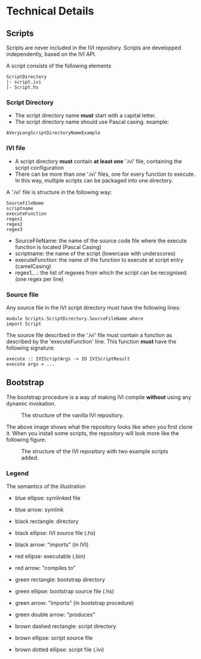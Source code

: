 * Technical Details
** Scripts
   Scripts are never included in the IVI repository.
   Scripts are developped independently, based on the IVI API.

   A script consists of the following elements

#+BEGIN_EXAMPLE
ScriptDirectory
|- script.ivi
|- Script.hs
#+END_EXAMPLE

*** Script Directory
    - The script directory name *must* start with a capital letter.
    - The script directory name should use Pascal casing.
      example:
#+BEGIN_EXAMPLE
AVeryLongScriptDirectoryNameExample
#+END_EXAMPLE

*** IVI file
    - A script directory *must* contain *at least one* '.ivi' file, containing the script configuration
    - There can be more than one '.ivi' files, one for every function to execute.
      In this way, multiple scripts can be packaged into one directory.

    A '.ivi' file is structure in the following way:
#+BEGIN_EXAMPLE
SourceFileName
scriptname
executeFunction
regex1
regex2
regex3
#+END_EXAMPLE
    - SourceFileName: the name of the source code file where the execute function is located (Pascal Casing)
    - scriptname: the name of the script (lowercase with underscores)
    - executeFunction: the name of the function to execute at script entry (camelCasing)
    - regex1,...: the list of regexes from which the script can be recognised. (one regex per line)

*** Source file
    Any source file in the IVI script directory must have the following lines:
#+BEGIN_EXAMPLE
module Scripts.ScriptDirectory.SourceFileName where
import Script
#+END_EXAMPLE

    The source file described in the '.ivi' file must contain a function as described by the 'executeFunction' line.
    This function *must* have the following signature:
#+BEGIN_EXAMPLE
execute :: IVIScriptArgs -> IO IVIScriptResult
execute args = ...
#+END_EXAMPLE
** Bootstrap
   The bootstrap procedure is a way of making IVI compile *without* using any dynamic invokation.
   #+CAPTION: The structure of the vanilla IVI repository.
   [[file:dep_graph_empty.png]]

   The above image shows what the repository looks like when you first clone it.
   When you install some scripts, the repository will look more like the following figure.
   #+CAPTION: The structure of the IVI repository with two example scripts added.
   [[file:dep_graph_empty.png]]



*** Legend
    The semantics of the illustration
    - blue ellipse: symlinked file
    - blue arrow: symlink

    - black rectangle: directory
    - black ellipse: IVI source file (.hs)
    - black arrow: "imports" (in IVI)

    - red ellipse: executable (.bin)
    - red arrow: "compiles to"

    - green rectangle: bootstrap directory
    - green ellipse: bootstrap source file (.hs)
    - green arrow: "imports" (in bootstrap procedure)
    - green double arrow: "produces"

    - brown dashed rectangle: script directory
    - brown ellipse: script source file
    - brown dotted ellipse: script file (.ivi)
